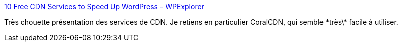 :jbake-type: post
:jbake-status: published
:jbake-title: 10 Free CDN Services to Speed Up WordPress - WPExplorer
:jbake-tags: software,web,cdn,nas,_mois_mars,_année_2016
:jbake-date: 2016-03-12
:jbake-depth: ../
:jbake-uri: shaarli/1457802639000.adoc
:jbake-source: https://nicolas-delsaux.hd.free.fr/Shaarli?searchterm=http%3A%2F%2Fwww.wpexplorer.com%2Ffree-cdn-services-for-wordpress%2F&searchtags=software+web+cdn+nas+_mois_mars+_ann%C3%A9e_2016
:jbake-style: shaarli

http://www.wpexplorer.com/free-cdn-services-for-wordpress/[10 Free CDN Services to Speed Up WordPress - WPExplorer]

Très chouette présentation des services de CDN. Je retiens en particulier CoralCDN, qui semble \*très\* facile à utiliser.
